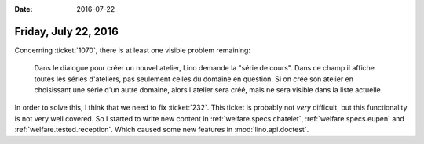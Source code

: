 :date: 2016-07-22

=====================
Friday, July 22, 2016
=====================

Concerning :ticket:`1070`, there is at least one visible problem remaining:

    Dans le dialogue pour créer un nouvel atelier, Lino demande la "série
    de cours". Dans ce champ il affiche toutes les séries d'ateliers, pas
    seulement celles du domaine en question.  Si on crée son atelier en
    choisissant une série d'un autre domaine, alors l'atelier sera créé,
    mais ne sera visible dans la liste actuelle.

In order to solve this, I think that we need to fix :ticket:`232`.
This ticket is probably not *very* difficult, but this functionality
is not very well covered.  So I started to write new content in
:ref:`welfare.specs.chatelet`, :ref:`welfare.specs.eupen` and
:ref:`welfare.tested.reception`.  Which caused some new features in
:mod:`lino.api.doctest`.

